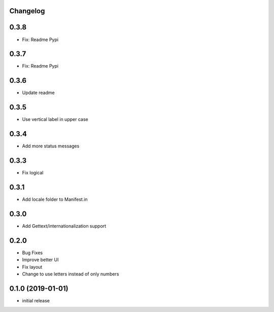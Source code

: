 Changelog
---------

0.3.8
-----

* Fix: Readme Pypi

0.3.7
-----

* Fix: Readme Pypi

0.3.6
-----

* Update readme

0.3.5
-----

* Use vertical label in upper case

0.3.4
-----

* Add more status messages

0.3.3
-----

* Fix logical

0.3.1
-----

* Add locale folder to Manifest.in

0.3.0
-----

* Add Gettext/internationalization support

0.2.0
-----

* Bug Fixes
* Improve better UI
* Fix layout
* Change to use letters instead of only numbers

0.1.0 (2019-01-01)
------------------

* initial release
